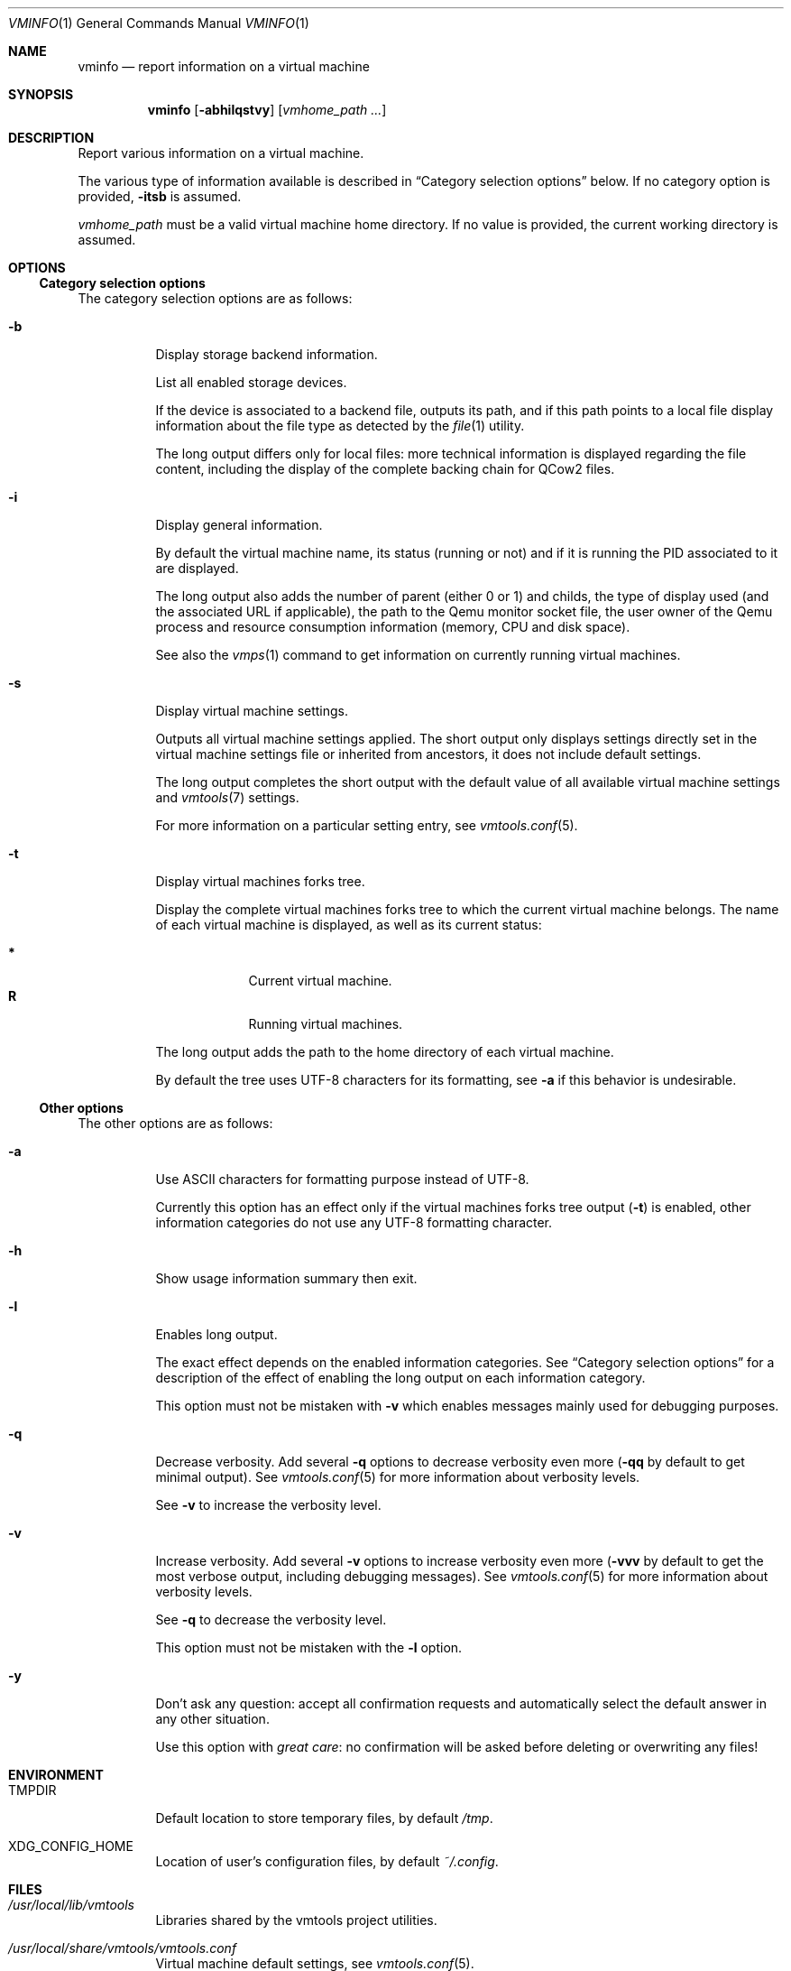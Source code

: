 .\" ############################################################################
.\" ### /usr/local/share/man/man1/vminfo.1.gz BEGIN
.\" ############################################################################
.\"
.\" Copyright 2017 WhiteWinterWolf (www.whitewinterwolf.com)
.\"
.\" This file is part of vmtools.
.\"
.\" vmtools is free software: you can redistribute it and/or modify
.\" it under the terms of the GNU General Public License as published by
.\" the Free Software Foundation, either version 3 of the License, or
.\" (at your option) any later version.
.\"
.\" This program is distributed in the hope that it will be useful,
.\" but WITHOUT ANY WARRANTY; without even the implied warranty of
.\" MERCHANTABILITY or FITNESS FOR A PARTICULAR PURPOSE.  See the
.\" GNU General Public License for more details.
.\"
.\" You should have received a copy of the GNU General Public License
.\" along with this program.  If not, see <http://www.gnu.org/licenses/>.
.\"
.\" ############################################################################
.
.Dd June 3, 2017
.Dt VMINFO 1
.Os vmtools
.
.
.Sh NAME
.
.Nm vminfo
.Nd report information on a virtual machine
.
.
.Sh SYNOPSIS
.
.Nm
.Op Fl abhilqstvy
.Op Ar vmhome_path ...
.
.
.Sh DESCRIPTION
.
Report various information on a virtual machine.
.Pp
The various type of information available is described in
.Sx Category selection options
below.
If no category option is provided,
.Fl itsb
is assumed.
.Pp
.Ar vmhome_path
must be a valid virtual machine home directory.
If no value is provided, the current working directory is assumed.
.
.
.Sh OPTIONS
.
.Ss Category selection options
.
The category selection options are as follows:
.Bl -tag -width Ds
.It Fl b
Display storage backend information.
.Pp
List all enabled storage devices.
.Pp
If the device is associated to a backend file, outputs its path, and if this
path points to a local file display information about the file type as detected
by the
.Xr file 1
utility.
.Pp
The long output differs only for local files: more technical information is
displayed regarding the file content, including the display of the complete
backing chain for QCow2 files.
.
.It Fl i
Display general information.
.Pp
By default the virtual machine name, its status (running or not) and if it
is running the PID associated to it are displayed.
.Pp
The long output also adds the number of parent (either 0 or 1) and childs, the
type of display used (and the associated URL if applicable), the path to the
Qemu monitor socket file, the user owner of the Qemu process and resource
consumption information (memory, CPU and disk space).
.Pp
See also the
.Xr vmps 1
command to get information on currently running virtual machines.
.
.It Fl s
Display virtual machine settings.
.Pp
Outputs all virtual machine settings applied.
The short output only displays settings directly set in the virtual machine
settings file or inherited from ancestors, it does not include default settings.
.Pp
The long output completes the short output with the default value of all
available virtual machine settings and
.Xr vmtools 7
settings.
.Pp
For more information on a particular setting entry, see
.Xr vmtools.conf 5 .
.
.It Fl t
Display virtual machines forks tree.
.Pp
Display the complete virtual machines forks tree to which the current virtual
machine belongs.
The name of each virtual machine is displayed, as well as its current status:
.Pp
.Bl -tag -width R -offset indent -compact
.It Cm *
Current virtual machine.
.It Cm R
Running virtual machines.
.El
.Pp
The long output adds the path to the home directory of each virtual machine.
.Pp
By default the tree uses UTF-8 characters for its formatting, see
.Fl a
if this behavior is undesirable.
.El
.
.Ss Other options
.
The other options are as follows:
.
.Bl -tag -width Ds
.
.It Fl a
Use ASCII characters for formatting purpose instead of UTF-8.
.Pp
Currently this option has an effect only if the virtual machines forks tree
output
.Fl ( t )
is enabled, other information categories do not use any UTF-8 formatting
character.
.
.It Fl h
Show usage information summary then exit.
.
.It Fl l
Enables long output.
.Pp
The exact effect depends on the enabled information categories.
See
.Sx Category selection options
for a description of the effect of enabling the long output on each information
category.
.Pp
This option must not be mistaken with
.Fl v
which enables messages mainly used for debugging purposes.
.
.It Fl q
Decrease verbosity.
Add several
.Fl q
options to decrease verbosity even more
.Fl ( qq
by default to get minimal output).
See
.Xr vmtools.conf 5
for more information about verbosity levels.
.Pp
See
.Fl v
to increase the verbosity level.
.
.It Fl v
Increase verbosity.
Add several
.Fl v
options to increase verbosity even more
.Fl ( vvv
by default to get the most verbose output, including debugging messages).
See
.Xr vmtools.conf 5
for more information about verbosity levels.
.Pp
See
.Fl q
to decrease the verbosity level.
.Pp
This option must not be mistaken with the
.Fl l
option.
.
.It Fl y
Don't ask any question: accept all confirmation requests and automatically
select the default answer in any other situation.
.Pp
Use this option with
.Em great care :
no confirmation will be asked before deleting or overwriting any files!
.El
.
.
.Sh ENVIRONMENT
.
.Bl -tag -width Ds
.It Ev TMPDIR
Default location to store temporary files, by default
.Pa /tmp .
.
.It Ev XDG_CONFIG_HOME
Location of user's configuration files, by default
.Pa ~/.config .
.El
.
.
.Sh FILES
.
.Bl -tag -width Ds
.It Pa /usr/local/lib/vmtools
Libraries shared by the vmtools project utilities.
.It Pa /usr/local/share/vmtools/vmtools.conf
Virtual machine default settings, see
.Xr vmtools.conf 5 .
.El
.Pp
Moreover, the content of
.Pa /usr/local/share/vmtools
can be overridden in the following locations (in the order of precedence):
.Bl -tag -width Ds
.It ~/.config/vmtools
User overrides (if
.Cm cfg_include_userhome
is set to
.Dq yes ) .
.It /etc/vmtools
System-wide overrides.
.El
.
.
.Sh EXIT STATUS
.
.Ex -std
.
.
.Sh EXAMPLES
.
.Bl -inset
.It Example 1:
Get an overview of the current virtual machine:
.Pp
.Bd -literal -offset indent
.Ic cd ~/myVM
.Ic vminfo
.Ed
.Pp
.It Example 2:
Check the structure of a virtual machine tree:
.Pp
.Dl Ic vminfo -tl ~/myVM
.Pp
.El
.
.
.Sh SEE ALSO
.
.Xr vmfix 1 ,
.Xr vmps 1 ,
.Xr vmtools 7
.
.
.Sh REPORTING BUGS
.
Please send bug reports to the
.Lk http://github.com/WhiteWinterWolf/vmtools/issues "vmtools issues page" .
.
.\" ############################################################################
.\" ### /usr/local/share/man/man1/vminfo.1.gz END
.\" ############################################################################
